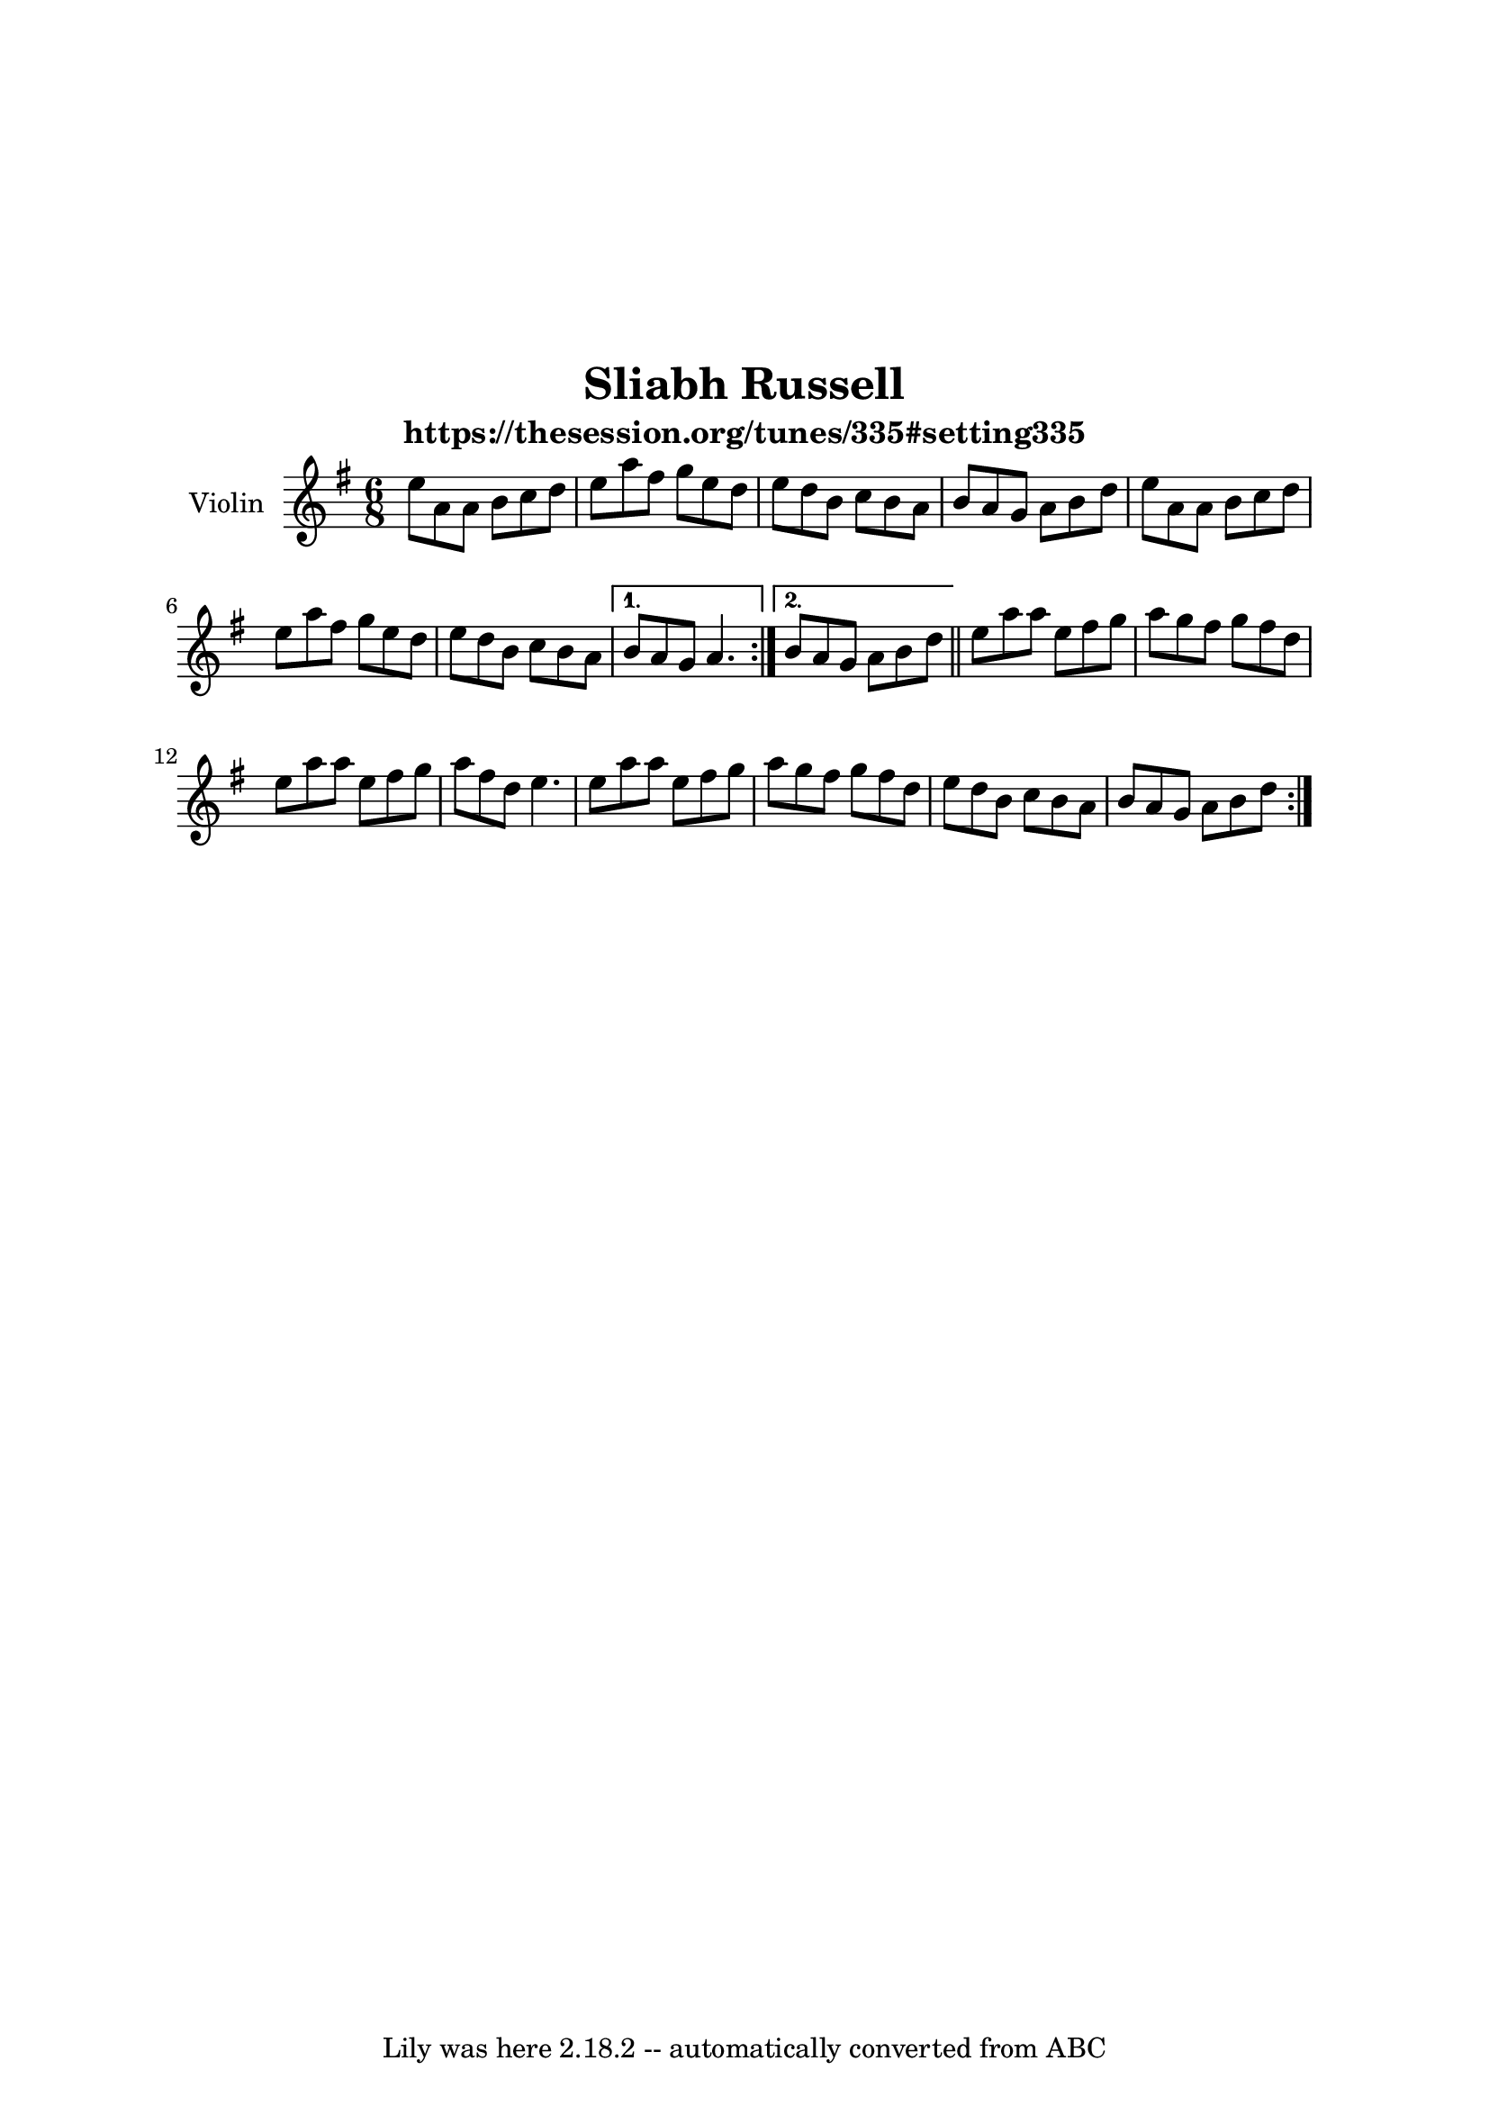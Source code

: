 \version "2.7.40"
\header {
	crossRefNumber = "1"
	footnotes = ""
	subtitle = "https://thesession.org/tunes/335#setting335"
	tagline = "Lily was here 2.18.2 -- automatically converted from ABC"
	title = "Sliabh Russell"
}
\paper{
  top-margin = 50
  left-margin = 25
  right-margin = 25
}
voicedefault =  {
   
  \time 6/8 \key a \dorian   \repeat volta 2 {   e''8    a'8    a'8    b'8    
  c''8    d''8  \bar "|"   e''8    a''8    fis''8    g''8    e''8    d''8  
  \bar "|"   e''8    d''8    b'8    c''8    b'8    a'8  \bar "|"   b'8    a'8    
  g'8    a'8    b'8    d''8  \bar "|"     e''8    a'8    a'8    b'8    c''8    
  d''8  \bar "|"   e''8    a''8    fis''8    g''8    e''8    d''8  \bar "|"   
  e''8    d''8    b'8    c''8    b'8    a'8  } \alternative{{   b'8    a'8    g'8 
     a'4.  } {   b'8    a'8    g'8    a'8    b'8    d''8  \bar "||"  }}   
  \repeat volta 2 {   e''8    a''8    a''8    e''8    fis''8    g''8  \bar "|"   
  a''8    g''8    fis''8    g''8    fis''8    d''8  \bar "|"   e''8    a''8    
  a''8    e''8    fis''8    g''8  \bar "|"   a''8    fis''8    d''8    e''4.  
  \bar "|"     e''8    a''8    a''8    e''8    fis''8    g''8  \bar "|"   a''8    
  g''8    fis''8    g''8    fis''8    d''8  \bar "|"   e''8    d''8    b'8    
  c''8    b'8    a'8  \bar "|"   b'8    a'8    g'8    a'8    b'8    d''8  }     
}

\score {
    <<

	\new Staff \with {
    instrumentName = "Violin"
    midiInstrument = "Violin"
     }{\voicedefault }
	

    >>
	\layout{}
	\midi {
	  \context {
      \Score
      tempoWholesPerMinute = #(ly:make-moment 300 8)
    }
	}
}
